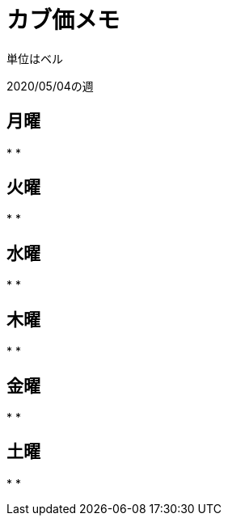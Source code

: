 = カブ価メモ

単位はベル

2020/05/04の週

== 月曜

* 
* 

== 火曜

* 
* 

== 水曜

* 
* 

== 木曜

* 
* 

== 金曜

* 
* 

== 土曜

* 
* 
